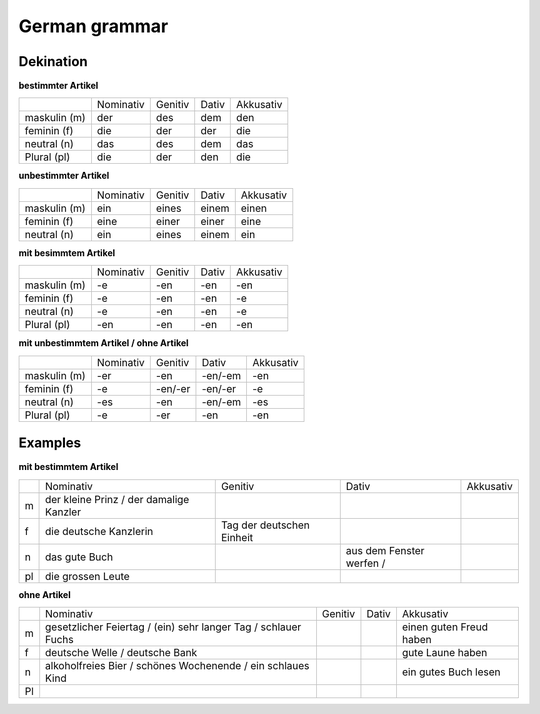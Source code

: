 ##################
German grammar
##################

Dekination
----------

**bestimmter Artikel**

+--------------+-----------+---------+-------+-----------+
|              | Nominativ | Genitiv | Dativ | Akkusativ |
+--------------+-----------+---------+-------+-----------+
| maskulin (m) | der       | des     | dem   | den       |
+--------------+-----------+---------+-------+-----------+
| feminin (f)  | die       | der     | der   | die       |
+--------------+-----------+---------+-------+-----------+
| neutral (n)  | das       | des     | dem   | das       |
+--------------+-----------+---------+-------+-----------+
| Plural (pl)  | die       | der     | den   | die       |
+--------------+-----------+---------+-------+-----------+

**unbestimmter Artikel**

+--------------+-----------+---------+--------+-----------+
|              | Nominativ | Genitiv | Dativ  | Akkusativ |
+--------------+-----------+---------+--------+-----------+
| maskulin (m) |  ein      | eines   |  einem | einen     |
+--------------+-----------+---------+--------+-----------+
| feminin (f)  |  eine     | einer   |  einer | eine      |
+--------------+-----------+---------+--------+-----------+
| neutral (n)  |  ein      | eines   |  einem | ein       |
+--------------+-----------+---------+--------+-----------+

**mit besimmtem Artikel**

+--------------+-----------+---------+-------+-----------+
|              | Nominativ | Genitiv | Dativ | Akkusativ |
+--------------+-----------+---------+-------+-----------+
| maskulin (m) | -e        | -en     | -en   | -en       |
+--------------+-----------+---------+-------+-----------+
| feminin (f)  | -e        | -en     | -en   | -e        |
+--------------+-----------+---------+-------+-----------+
| neutral (n)  | -e        | -en     | -en   | -e        |
+--------------+-----------+---------+-------+-----------+
| Plural (pl)  | -en       | -en     | -en   | -en       |
+--------------+-----------+---------+-------+-----------+

**mit unbestimmtem Artikel / ohne Artikel**

+--------------+-----------+---------+---------+-----------+
|              | Nominativ | Genitiv | Dativ   | Akkusativ |
+--------------+-----------+---------+---------+-----------+
| maskulin (m) | -er       | -en     | -en/-em | -en       |
+--------------+-----------+---------+---------+-----------+
| feminin (f)  | -e        | -en/-er | -en/-er | -e        |
+--------------+-----------+---------+---------+-----------+
| neutral (n)  | -es       | -en     | -en/-em | -es       |
+--------------+-----------+---------+---------+-----------+
| Plural (pl)  | -e        | -er     | -en     | -en       |
+--------------+-----------+---------+---------+-----------+


Examples
--------

**mit bestimmtem Artikel**

+----+------------------------+---------------------------+--------------------------+-----------+
|    | Nominativ              | Genitiv                   | Dativ                    | Akkusativ |
+----+------------------------+---------------------------+--------------------------+-----------+
| m  | der kleine Prinz /     |                           |                          |           |
|    | der damalige Kanzler   |                           |                          |           |
+----+------------------------+---------------------------+--------------------------+-----------+
| f  | die deutsche Kanzlerin | Tag der deutschen Einheit |                          |           |
+----+------------------------+---------------------------+--------------------------+-----------+
| n  | das gute Buch          |                           | aus dem Fenster werfen / |           |
+----+------------------------+---------------------------+--------------------------+-----------+
| pl | die grossen Leute      |                           |                          |           |
+----+------------------------+---------------------------+--------------------------+-----------+

**ohne Artikel**

+----+-------------------------+---------+-------+-------------------------+
|    | Nominativ               | Genitiv | Dativ | Akkusativ               |
+----+-------------------------+---------+-------+-------------------------+
| m  | gesetzlicher Feiertag / |         |       | einen guten Freud haben |
|    | (ein) sehr langer Tag / |         |       |                         |
|    | schlauer Fuchs          |         |       |                         |
+----+-------------------------+---------+-------+-------------------------+
| f  | deutsche Welle /        |         |       | gute Laune haben        |
|    | deutsche Bank           |         |       |                         |
+----+-------------------------+---------+-------+-------------------------+
| n  | alkoholfreies Bier /    |         |       | ein gutes Buch lesen    |
|    | schönes Wochenende /    |         |       |                         |
|    | ein schlaues Kind       |         |       |                         |
+----+-------------------------+---------+-------+-------------------------+
| Pl |                         |         |       |                         |
+----+-------------------------+---------+-------+-------------------------+
